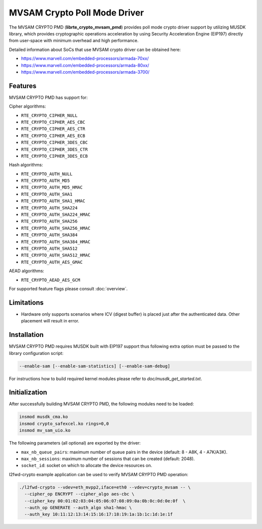 ..  SPDX-License-Identifier: BSD-3-Clause
    Copyright(c) 2017 Marvell International Ltd.
    Copyright(c) 2017 Semihalf.

MVSAM Crypto Poll Mode Driver
=============================

The MVSAM CRYPTO PMD (**librte_crypto_mvsam_pmd**) provides poll mode crypto driver
support by utilizing MUSDK library, which provides cryptographic operations
acceleration by using Security Acceleration Engine (EIP197) directly from
user-space with minimum overhead and high performance.

Detailed information about SoCs that use MVSAM crypto driver can be obtained here:

* https://www.marvell.com/embedded-processors/armada-70xx/
* https://www.marvell.com/embedded-processors/armada-80xx/
* https://www.marvell.com/embedded-processors/armada-3700/


Features
--------

MVSAM CRYPTO PMD has support for:

Cipher algorithms:

* ``RTE_CRYPTO_CIPHER_NULL``
* ``RTE_CRYPTO_CIPHER_AES_CBC``
* ``RTE_CRYPTO_CIPHER_AES_CTR``
* ``RTE_CRYPTO_CIPHER_AES_ECB``
* ``RTE_CRYPTO_CIPHER_3DES_CBC``
* ``RTE_CRYPTO_CIPHER_3DES_CTR``
* ``RTE_CRYPTO_CIPHER_3DES_ECB``

Hash algorithms:

* ``RTE_CRYPTO_AUTH_NULL``
* ``RTE_CRYPTO_AUTH_MD5``
* ``RTE_CRYPTO_AUTH_MD5_HMAC``
* ``RTE_CRYPTO_AUTH_SHA1``
* ``RTE_CRYPTO_AUTH_SHA1_HMAC``
* ``RTE_CRYPTO_AUTH_SHA224``
* ``RTE_CRYPTO_AUTH_SHA224_HMAC``
* ``RTE_CRYPTO_AUTH_SHA256``
* ``RTE_CRYPTO_AUTH_SHA256_HMAC``
* ``RTE_CRYPTO_AUTH_SHA384``
* ``RTE_CRYPTO_AUTH_SHA384_HMAC``
* ``RTE_CRYPTO_AUTH_SHA512``
* ``RTE_CRYPTO_AUTH_SHA512_HMAC``
* ``RTE_CRYPTO_AUTH_AES_GMAC``

AEAD algorithms:

* ``RTE_CRYPTO_AEAD_AES_GCM``

For supported feature flags please consult :doc:`overview`.

Limitations
-----------

* Hardware only supports scenarios where ICV (digest buffer) is placed just
  after the authenticated data. Other placement will result in error.

Installation
------------

MVSAM CRYPTO PMD requires MUSDK built with EIP197 support thus following
extra option must be passed to the library configuration script:

.. code-block:: console

   --enable-sam [--enable-sam-statistics] [--enable-sam-debug]

For instructions how to build required kernel modules please refer
to `doc/musdk_get_started.txt`.

Initialization
--------------

After successfully building MVSAM CRYPTO PMD, the following modules need to be
loaded:

.. code-block:: console

   insmod musdk_cma.ko
   insmod crypto_safexcel.ko rings=0,0
   insmod mv_sam_uio.ko

The following parameters (all optional) are exported by the driver:

- ``max_nb_queue_pairs``: maximum number of queue pairs in the device (default: 8 - A8K, 4 - A7K/A3K).
- ``max_nb_sessions``: maximum number of sessions that can be created (default: 2048).
- ``socket_id``: socket on which to allocate the device resources on.

l2fwd-crypto example application can be used to verify MVSAM CRYPTO PMD
operation:

.. code-block:: console

   ./l2fwd-crypto --vdev=eth_mvpp2,iface=eth0 --vdev=crypto_mvsam -- \
     --cipher_op ENCRYPT --cipher_algo aes-cbc \
     --cipher_key 00:01:02:03:04:05:06:07:08:09:0a:0b:0c:0d:0e:0f  \
     --auth_op GENERATE --auth_algo sha1-hmac \
     --auth_key 10:11:12:13:14:15:16:17:18:19:1a:1b:1c:1d:1e:1f
